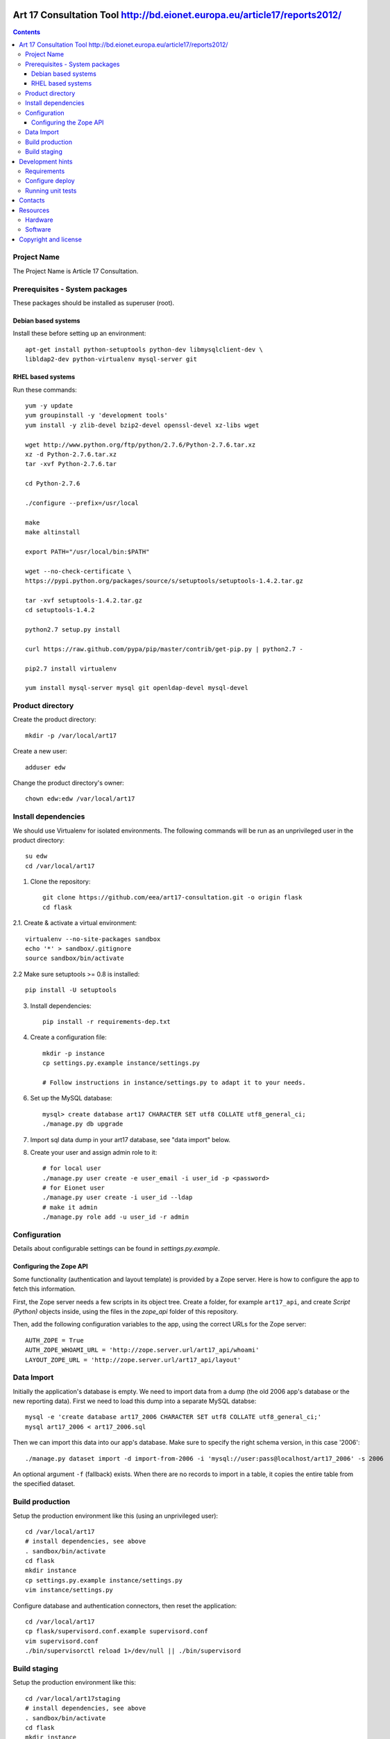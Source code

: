 Art 17 Consultation Tool http://bd.eionet.europa.eu/article17/reports2012/
==========================================================================

.. contents ::

Project Name
------------
The Project Name is Article 17 Consultation.

Prerequisites - System packages
-------------------------------

These packages should be installed as superuser (root).

Debian based systems
~~~~~~~~~~~~~~~~~~~~
Install these before setting up an environment::

    apt-get install python-setuptools python-dev libmysqlclient-dev \
    libldap2-dev python-virtualenv mysql-server git


RHEL based systems
~~~~~~~~~~~~~~~~~~

Run these commands::

    yum -y update
    yum groupinstall -y 'development tools'
    yum install -y zlib-devel bzip2-devel openssl-devel xz-libs wget

    wget http://www.python.org/ftp/python/2.7.6/Python-2.7.6.tar.xz
    xz -d Python-2.7.6.tar.xz
    tar -xvf Python-2.7.6.tar

    cd Python-2.7.6

    ./configure --prefix=/usr/local

    make
    make altinstall

    export PATH="/usr/local/bin:$PATH"

    wget --no-check-certificate \
    https://pypi.python.org/packages/source/s/setuptools/setuptools-1.4.2.tar.gz

    tar -xvf setuptools-1.4.2.tar.gz
    cd setuptools-1.4.2

    python2.7 setup.py install

    curl https://raw.github.com/pypa/pip/master/contrib/get-pip.py | python2.7 -

    pip2.7 install virtualenv

    yum install mysql-server mysql git openldap-devel mysql-devel


Product directory
-----------------

Create the product directory::

    mkdir -p /var/local/art17


Create a new user::

    adduser edw

Change the product directory's owner::

    chown edw:edw /var/local/art17



Install dependencies
--------------------
We should use Virtualenv for isolated environments. The following commands will
be run as an unprivileged user in the product directory::

    su edw
    cd /var/local/art17

1. Clone the repository::

    git clone https://github.com/eea/art17-consultation.git -o origin flask
    cd flask

2.1. Create & activate a virtual environment::

    virtualenv --no-site-packages sandbox
    echo '*' > sandbox/.gitignore
    source sandbox/bin/activate

2.2 Make sure setuptools >= 0.8 is installed::

    pip install -U setuptools

3. Install dependencies::

    pip install -r requirements-dep.txt

4. Create a configuration file::

    mkdir -p instance
    cp settings.py.example instance/settings.py

    # Follow instructions in instance/settings.py to adapt it to your needs.

6. Set up the MySQL database::

    mysql> create database art17 CHARACTER SET utf8 COLLATE utf8_general_ci;
    ./manage.py db upgrade

7. Import sql data dump in your art17 database, see "data import" below.

8. Create your user and assign admin role to it::

    # for local user
    ./manage.py user create -e user_email -i user_id -p <password>
    # for Eionet user
    ./manage.py user create -i user_id --ldap
    # make it admin
    ./manage.py role add -u user_id -r admin


Configuration
-------------
Details about configurable settings can be found in `settings.py.example`.

Configuring the Zope API
~~~~~~~~~~~~~~~~~~~~~~~~
Some functionality (authentication and layout template) is provided by a
Zope server. Here is how to configure the app to fetch this information.

First, the Zope server needs a few scripts in its object tree. Create a
folder, for example ``art17_api``, and create `Script (Python)` objects
inside, using the files in the `zope_api` folder of this repository.

Then, add the following configuration variables to the app, using the
correct URLs for the Zope server::

    AUTH_ZOPE = True
    AUTH_ZOPE_WHOAMI_URL = 'http://zope.server.url/art17_api/whoami'
    LAYOUT_ZOPE_URL = 'http://zope.server.url/art17_api/layout'


Data Import
-----------
Initially the application's database is empty. We need to import data
from a dump (the old 2006 app's database or the new reporting data).
First we need to load this dump into a separate MySQL databse::

    mysql -e 'create database art17_2006 CHARACTER SET utf8 COLLATE utf8_general_ci;'
    mysql art17_2006 < art17_2006.sql

Then we can import this data into our app's database. Make sure to
specify the right schema version, in this case '2006'::

    ./manage.py dataset import -d import-from-2006 -i 'mysql://user:pass@localhost/art17_2006' -s 2006

An optional argument ``-f`` (fallback) exists. When there are no records to import
in a table, it copies the entire table from the specified dataset.

Build production
----------------

Setup the production environment like this (using an unprivileged user)::

    cd /var/local/art17
    # install dependencies, see above
    . sandbox/bin/activate
    cd flask
    mkdir instance
    cp settings.py.example instance/settings.py
    vim instance/settings.py

Configure database and authentication connectors, then reset the application::

    cd /var/local/art17
    cp flask/supervisord.conf.example supervisord.conf
    vim supervisord.conf
    ./bin/supervisorctl reload 1>/dev/null || ./bin/supervisord


Build staging
-------------

Setup the production environment like this::

    cd /var/local/art17staging
    # install dependencies, see above
    . sandbox/bin/activate
    cd flask
    mkdir instance
    cp settings.py.example instance/settings.py
    vim instance/settings.py

Configure database and authentication connectors, then reset the application::

    cd /var/local/art17staging
    cp flask/supervisord.conf.example supervisord.conf
    vim supervisord.conf
    ./bin/supervisorctl reload 1>/dev/null || ./bin/supervisord


Development hints
=================

Requirements
------------

User ``requirements-dev.txt`` instead of ``requirements-dep.text``::

    pip install -r requirements-dev.txt


Configure deploy
----------------

- copy ``fabfile/env.ini.example`` to ``fabfile/env.ini``
- configure staging and production settings
- run ``fab staging deploy`` or ``fab production deploy``


Running unit tests
------------------

Simply run ``py.test testsuite``, it will find and run the tests. For a
bit of speedup you can install ``pytest-xdist`` and run tests in
parallel, ``py.test testsuite -n 4``.


Contacts
========

The project owner is Søren Roug (soren.roug at eaa.europa.eu)

Other people involved in this project are:

* Cornel Nițu (cornel.nitu at eaudeweb.ro)
* Alex Eftimie (alex.eftimie at eaudeweb.ro)

Resources
=========

Hardware
--------
Minimum requirements:
 * 2048MB RAM
 * 2 CPU 1.8GHz or faster
 * 4GB hard disk space

Recommended:
 * 4096MB RAM
 * 4 CPU 2.4GHz or faster
 * 8GB hard disk space


Software
--------
Any recent Linux version.
apache2, local MySQL server


Copyright and license
=====================

This project is free software; you can redistribute it and/or modify it under
the terms of the EUPL v1.1.

More details under `LICENSE.txt`_.

.. _`LICENSE.txt`: https://github.com/eea/art17-consultation/blob/master/LICENSE.txt
